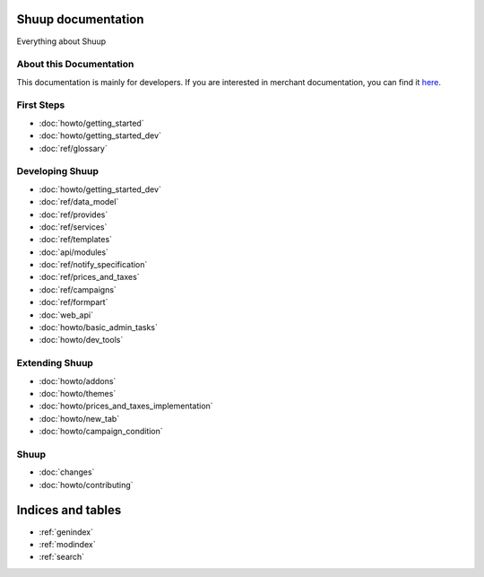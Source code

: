 Shuup documentation
===================

Everything about Shuup

About this Documentation
------------------------

This documentation is mainly for developers. If you are
interested in merchant documentation, you can find it
`here <http://shuup-guide.readthedocs.io/en/latest/>`_.


First Steps
-----------

* :doc:`howto/getting_started`
* :doc:`howto/getting_started_dev`
* :doc:`ref/glossary`


Developing Shuup
----------------

* :doc:`howto/getting_started_dev`
* :doc:`ref/data_model`
* :doc:`ref/provides`
* :doc:`ref/services`
* :doc:`ref/templates`
* :doc:`api/modules`
* :doc:`ref/notify_specification`
* :doc:`ref/prices_and_taxes`
* :doc:`ref/campaigns`
* :doc:`ref/formpart`
* :doc:`web_api`
* :doc:`howto/basic_admin_tasks`
* :doc:`howto/dev_tools`


Extending Shuup
---------------

* :doc:`howto/addons`
* :doc:`howto/themes`
* :doc:`howto/prices_and_taxes_implementation`
* :doc:`howto/new_tab`
* :doc:`howto/campaign_condition`



Shuup
-----
* :doc:`changes`
* :doc:`howto/contributing`


Indices and tables
==================

* :ref:`genindex`
* :ref:`modindex`
* :ref:`search`
